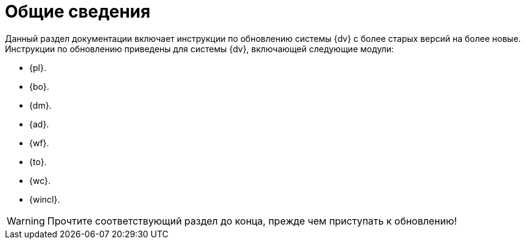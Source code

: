 = Общие сведения

Данный раздел документации включает инструкции по обновлению системы {dv} с более старых версий на более новые. Инструкции по обновлению приведены для системы {dv}, включающей следующие модули:

* {pl}.
* {bo}.
* {dm}.
* {ad}.
* {wf}.
* {to}.
* {wc}.
* {wincl}.

WARNING: Прочтите соответствующий раздел до конца, прежде чем приступать к обновлению!
